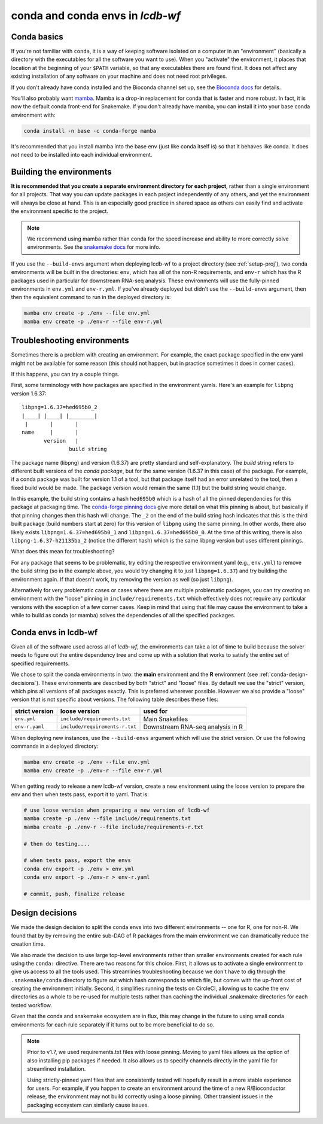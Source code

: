 .. _conda-envs:

conda and conda envs in `lcdb-wf`
=================================

Conda basics
------------

If you're not familiar with ``conda``, it is a way of keeping software isolated
on a computer in an "environment" (basically a directory with the executables
for all the software you want to use). When you "activate" the environment, it
places that location at the beginning of your ``$PATH`` variable, so that any
executables there are found first. It does not affect any existing installation
of any software on your machine and does not need root privileges.

If you don't already have conda installed and the Bioconda channel set up, see
the `Bioconda docs <https://bioconda.github.io>`_ for details.

You'll also probably want `mamba <https://github.com/mamba-org/mamba>`_. Mamba
is a drop-in replacement for conda that is faster and more robust. In fact, it
is now the default conda front-end for Snakemake. If you don't already have
mamba, you can install it into your base conda environment with:

.. code-block:: bash

    conda install -n base -c conda-forge mamba

It's recommended that you install mamba into the base env (just like conda
itself is) so that it behaves like conda. It does *not* need to be installed
into each individual environment.


Building the environments
-------------------------

**It is recommended that you create a separate environment directory for
each project**, rather than a single environment for all projects. That way you
can update packages in each project independently of any others, and yet the
environment will always be close at hand. This is an especially good practice
in shared space as others can easily find and activate the environment specific
to the project.

.. note::

    We recommend using mamba rather than conda for the speed increase and
    ability to more correctly solve environments. See the `snakemake docs
    <https://snakemake.readthedocs.io/en/stable/getting_started/installation.html#installation-via-conda>`_
    for more info.


If you use the ``--build-envs`` argument when deploying lcdb-wf to a project
directory (see :ref:`setup-proj`), two conda environments will be built in the
directories: ``env``, which has all of the non-R requirements, and ``env-r``
which has the R packages used in particular for downstream RNA-seq analysis.
These environments will use the fully-pinned environments in ``env.yml`` and
``env-r.yml``. If you've already deployed but didn't use the ``--build-envs``
argument, then then the equivalent command to run in the deployed directory is:

.. code-block:: bash

    mamba env create -p ./env --file env.yml
    mamba env create -p ./env-r --file env-r.yml


.. _conda-troubleshooting:

Troubleshooting environments
----------------------------

Sometimes there is a problem with creating an environment. For example, the
exact package specified in the env yaml might not be available for some reason
(this should not happen, but in practice sometimes it does in corner cases).

If this happens, you can try a couple things.

First, some terminology with how packages are specified in the environment
yamls. Here's an example for ``libpng`` version 1.6.37::

    libpng=1.6.37=hed695b0_2
    |____| |____| |________|
     |       |       |
    name     |       |
           version   |
                   build string

The package name (libpng) and version (1.6.37) are pretty standard and
self-explanatory. The `build` string refers to different built versions of the
*conda package*, but for the same version (1.6.37 in this case) of the package.
For example, if a conda package was built for version 1.1 of a tool, but that
package itself had an error unrelated to the tool, then a fixed build would be
made. The package version would remain the same (1.1) but the build string
would change.

In this example, the build string contains a hash ``hed695b0`` which is a hash
of all the pinned dependencies for this package at packaging time. The
`conda-forge pinning docs
<https://conda-forge.org/docs/maintainer/pinning_deps.html>`_ give more detail
on what this pinning is about, but basically if that pinning changes then this
hash will change. The ``_2`` on the end of the build string hash indicates that
this is the third built package (build numbers start at zero) for this version
of ``libpng`` using the same pinning. In other words, there also likely exists
``libpng=1.6.37=hed695b0_1`` and ``libpng=1.6.37=hed695b0_0``. At the time of
this writing, there is also ``libpng-1.6.37-h21135ba_2`` (notice the different
hash) which is the same libpng version but uses different pinnings.

What does this mean for troubleshooting?

For any package that seems to be problematic, try editing the respective
environment yaml (e.g., ``env.yml``) to remove the build string (so in the
example above, you would try changing it to just ``libpng=1.6.37``) and try
building the environment again. If that doesn't work, try removing the version
as well (so just ``libpng``).

Alternatively for very problematic cases or cases where there are multiple
problematic packages, you can try creating an environment with the "loose"
pinning in ``include/requirements.txt`` which effectively does not require any
particular versions with the exception of a few corner cases. Keep in mind that
using that file may cause the environment to take a while to build as conda (or
mamba) solves the dependencies of all the specified packages.


Conda envs in lcdb-wf
---------------------

Given all of the software used across all of `lcdb-wf`, the environments can
take a lot of time to build because the solver needs to figure out the entire
dependency tree and come up with a solution that works to satisfy the entire
set of specified requirements.

We chose to split the conda environments in two: the **main** environment and the **R**
environment (see :ref:`conda-design-decisions`). These environments are
described by both "strict" and "loose" files. By default we use the "strict"
version, which pins all versions of all packages exactly. This is preferred
wherever possible. However we also provide a "loose" version that is not
specific about versions. The following table describes these files:

+----------------+--------------------------------+----------------------------------+
| strict version | loose version                  | used for                         |
+================+================================+==================================+
| ``env.yml``    | ``include/requirements.txt``   | Main Snakefiles                  |
+----------------+--------------------------------+----------------------------------+
| ``env-r.yaml`` | ``include/requirements-r.txt`` | Downstream RNA-seq analysis in R |
+----------------+--------------------------------+----------------------------------+

When deploying new instances, use the ``--build-envs`` argument which will use
the strict version. Or use the following commands in a deployed directory:

.. code-block:: bash

    mamba env create -p ./env --file env.yml
    mamba env create -p ./env-r --file env-r.yml

When getting ready to release a new lcdb-wf version, create a new environment
using the loose version to prepare the env and then when tests pass, export it
to yaml. That is:

.. code-block:: bash

    # use loose version when preparing a new version of lcdb-wf
    mamba create -p ./env --file include/requirements.txt
    mamba create -p ./env-r --file include/requirements-r.txt

    # then do testing....

    # when tests pass, export the envs
    conda env export -p ./env > env.yml
    conda env export -p ./env-r > env-r.yaml

    # commit, push, finalize release


.. _conda-design-decisions:

Design decisions
----------------

We made the design decision to split the conda envs into two different
environments -- one for R, one for non-R. We found that by by removing the
entire sub-DAG of R packages from the main environment we can dramatically
reduce the creation time.

We also made the decision to use large top-level environments rather than
smaller environments created for each rule using the ``conda:`` directive.
There are two reasons for this choice. First, it allows us to activate a single
environment to give us access to all the tools used. This streamlines
troubleshooting because we don't have to dig through the ``.snakemake/conda``
directory to figure out which hash corresponds to which file, but comes with
the up-front cost of creating the environment initially. Second, it simplifies
running the tests on CircleCI, allowing us to cache the env directories as
a whole to be re-used for multiple tests rather than caching the individual
.snakemake directories for each tested workflow.

Given that the conda and snakemake ecosystem are in flux, this may change in
the future to using small conda environments for each rule separately if it
turns out to be more beneficial to do so.

.. note::

    Prior to v1.7, we used requirements.txt files with loose pinning. Moving to
    yaml files allows us the option of also installing pip packages if needed.
    It also allows us to specify channels directly in the yaml file for
    streamlined installation.

    Using strictly-pinned yaml files that are consistently tested will
    hopefully result in a more stable experience for users. For example, if you
    happen to create an environment around the time of a new R/Bioconductor
    release, the environment may not build correctly using a loose pinning.
    Other transient issues in the packaging ecosystem can similarly cause
    issues.
